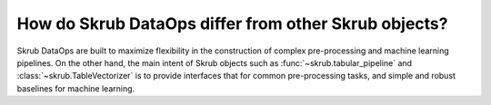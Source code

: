 .. _dataops_vs_other_skrub:

How do Skrub DataOps differ from other Skrub objects?
=====================================================

Skrub DataOps are built to maximize flexibility in the construction of complex
pre-processing and machine learning pipelines. On the other hand, the main intent
of Skrub objects such as :func:`~skrub.tabular_pipeline` and
:class:`~skrub.TableVectorizer` is to provide interfaces that for common
pre-processing tasks, and simple and robust baselines for
machine learning.
